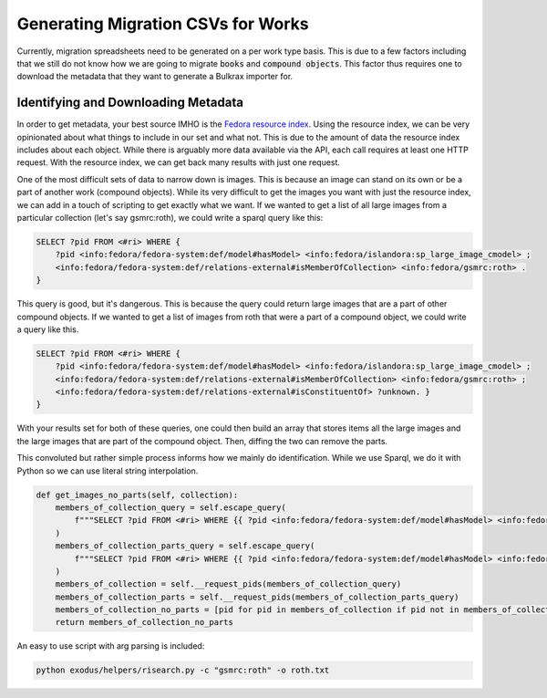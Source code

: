 Generating Migration CSVs for Works
###################################

Currently, migration spreadsheets need to be generated on a per work type basis. This is due to a few factors including
that we still do not know how we are going to migrate :code:`books` and :code:`compound objects`. This factor thus
requires one to download the metadata that they want to generate a Bulkrax importer for.

Identifying and Downloading Metadata
====================================

In order to get metadata, your best source IMHO is the `Fedora resource index <https://porter.lib.utk.edu/fedora/risearch>`_.
Using the resource index, we can be very opinionated about what things to include in our set and what not.  This is due
to the amount of data the resource index includes about each object. While there is arguably more data available via the
API, each call requires at least one HTTP request. With the resource index, we can get back many results with just one
request.

One of the most difficult sets of data to narrow down is images.  This is because an image can stand on its own or be a
part of another work (compound objects). While its very difficult to get the images you want with just the resource index,
we can add in a touch of scripting to get exactly what we want. If we wanted to get a list of all large images from a
particular collection (let's say gsmrc:roth), we could write a sparql query like this:

.. code-block:: sparql

    SELECT ?pid FROM <#ri> WHERE {
        ?pid <info:fedora/fedora-system:def/model#hasModel> <info:fedora/islandora:sp_large_image_cmodel> ;
        <info:fedora/fedora-system:def/relations-external#isMemberOfCollection> <info:fedora/gsmrc:roth> .
    }

This query is good, but it's dangerous. This is because the query could return large images that are a part of other
compound objects. If we wanted to get a list of images from roth that were a part of a compound object, we could write a
query like this.

.. code-block:: sparql

    SELECT ?pid FROM <#ri> WHERE {
        ?pid <info:fedora/fedora-system:def/model#hasModel> <info:fedora/islandora:sp_large_image_cmodel> ;
        <info:fedora/fedora-system:def/relations-external#isMemberOfCollection> <info:fedora/gsmrc:roth> ;
        <info:fedora/fedora-system:def/relations-external#isConstituentOf> ?unknown. }
    }

With your results set for both of these queries, one could then build an array that stores items all the large images
and the large images that are part of the compound object. Then, diffing the two can remove the parts.

This convoluted but rather simple process informs how we mainly do identification. While we use Sparql, we do it with
Python so we can use literal string interpolation.

.. code-block:: python

    def get_images_no_parts(self, collection):
        members_of_collection_query = self.escape_query(
            f"""SELECT ?pid FROM <#ri> WHERE {{ ?pid <info:fedora/fedora-system:def/model#hasModel> <info:fedora/islandora:sp_large_image_cmodel> ; <info:fedora/fedora-system:def/relations-external#isMemberOfCollection> <info:fedora/{collection}> . }}"""
        )
        members_of_collection_parts_query = self.escape_query(
            f"""SELECT ?pid FROM <#ri> WHERE {{ ?pid <info:fedora/fedora-system:def/model#hasModel> <info:fedora/islandora:sp_large_image_cmodel> ; <info:fedora/fedora-system:def/relations-external#isMemberOfCollection> <info:fedora/{collection}> ; <info:fedora/fedora-system:def/relations-external#isConstituentOf> ?unknown. }}"""
        )
        members_of_collection = self.__request_pids(members_of_collection_query)
        members_of_collection_parts = self.__request_pids(members_of_collection_parts_query)
        members_of_collection_no_parts = [pid for pid in members_of_collection if pid not in members_of_collection_parts]
        return members_of_collection_no_parts

An easy to use script with arg parsing is included:

.. code-block:: shell

    python exodus/helpers/risearch.py -c "gsmrc:roth" -o roth.txt
